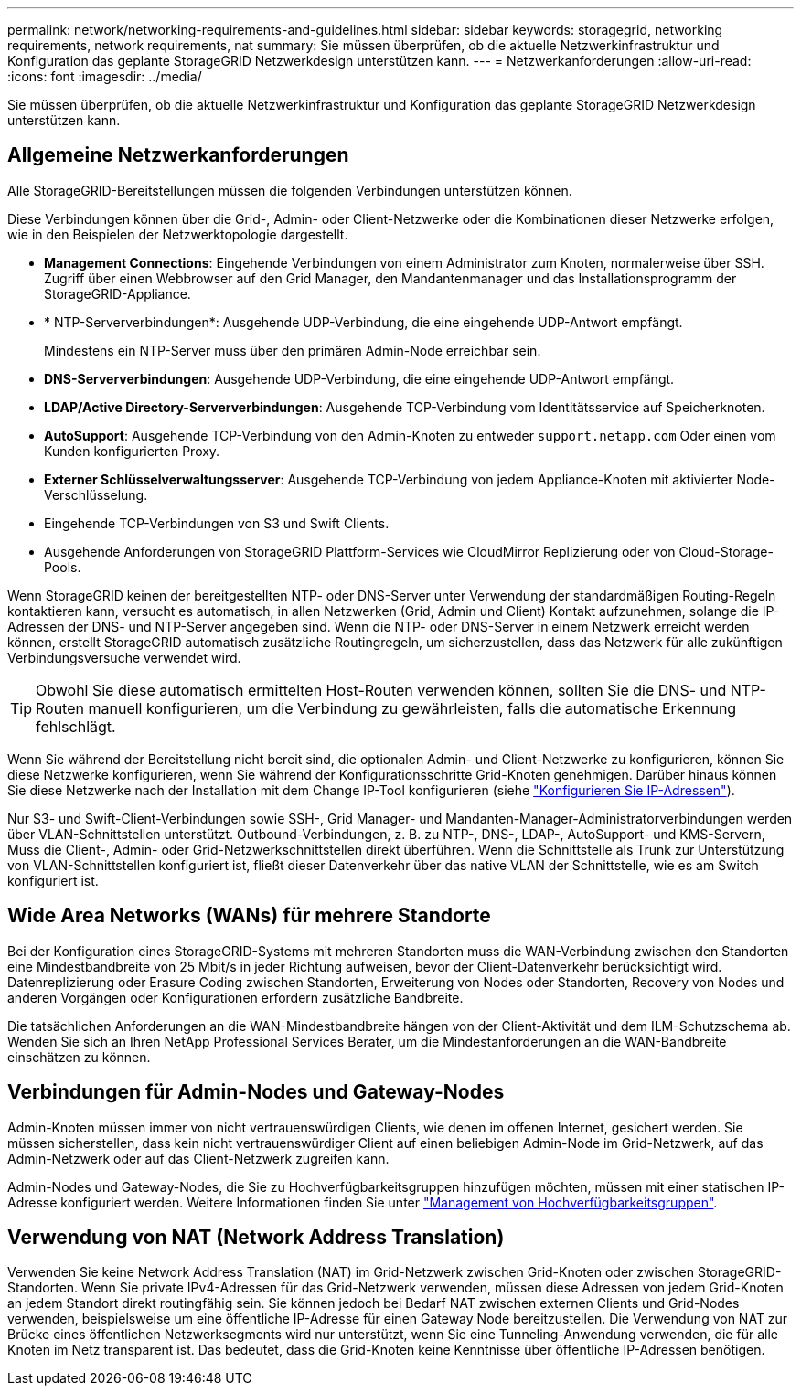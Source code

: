 ---
permalink: network/networking-requirements-and-guidelines.html 
sidebar: sidebar 
keywords: storagegrid, networking requirements, network requirements, nat 
summary: Sie müssen überprüfen, ob die aktuelle Netzwerkinfrastruktur und Konfiguration das geplante StorageGRID Netzwerkdesign unterstützen kann. 
---
= Netzwerkanforderungen
:allow-uri-read: 
:icons: font
:imagesdir: ../media/


[role="lead"]
Sie müssen überprüfen, ob die aktuelle Netzwerkinfrastruktur und Konfiguration das geplante StorageGRID Netzwerkdesign unterstützen kann.



== Allgemeine Netzwerkanforderungen

Alle StorageGRID-Bereitstellungen müssen die folgenden Verbindungen unterstützen können.

Diese Verbindungen können über die Grid-, Admin- oder Client-Netzwerke oder die Kombinationen dieser Netzwerke erfolgen, wie in den Beispielen der Netzwerktopologie dargestellt.

* *Management Connections*: Eingehende Verbindungen von einem Administrator zum Knoten, normalerweise über SSH. Zugriff über einen Webbrowser auf den Grid Manager, den Mandantenmanager und das Installationsprogramm der StorageGRID-Appliance.
* * NTP-Serververbindungen*: Ausgehende UDP-Verbindung, die eine eingehende UDP-Antwort empfängt.
+
Mindestens ein NTP-Server muss über den primären Admin-Node erreichbar sein.

* *DNS-Serververbindungen*: Ausgehende UDP-Verbindung, die eine eingehende UDP-Antwort empfängt.
* *LDAP/Active Directory-Serververbindungen*: Ausgehende TCP-Verbindung vom Identitätsservice auf Speicherknoten.
* *AutoSupport*: Ausgehende TCP-Verbindung von den Admin-Knoten zu entweder `support.netapp.com` Oder einen vom Kunden konfigurierten Proxy.
* *Externer Schlüsselverwaltungsserver*: Ausgehende TCP-Verbindung von jedem Appliance-Knoten mit aktivierter Node-Verschlüsselung.
* Eingehende TCP-Verbindungen von S3 und Swift Clients.
* Ausgehende Anforderungen von StorageGRID Plattform-Services wie CloudMirror Replizierung oder von Cloud-Storage-Pools.


Wenn StorageGRID keinen der bereitgestellten NTP- oder DNS-Server unter Verwendung der standardmäßigen Routing-Regeln kontaktieren kann, versucht es automatisch, in allen Netzwerken (Grid, Admin und Client) Kontakt aufzunehmen, solange die IP-Adressen der DNS- und NTP-Server angegeben sind. Wenn die NTP- oder DNS-Server in einem Netzwerk erreicht werden können, erstellt StorageGRID automatisch zusätzliche Routingregeln, um sicherzustellen, dass das Netzwerk für alle zukünftigen Verbindungsversuche verwendet wird.


TIP: Obwohl Sie diese automatisch ermittelten Host-Routen verwenden können, sollten Sie die DNS- und NTP-Routen manuell konfigurieren, um die Verbindung zu gewährleisten, falls die automatische Erkennung fehlschlägt.

Wenn Sie während der Bereitstellung nicht bereit sind, die optionalen Admin- und Client-Netzwerke zu konfigurieren, können Sie diese Netzwerke konfigurieren, wenn Sie während der Konfigurationsschritte Grid-Knoten genehmigen. Darüber hinaus können Sie diese Netzwerke nach der Installation mit dem Change IP-Tool konfigurieren (siehe link:../maintain/configuring-ip-addresses.html["Konfigurieren Sie IP-Adressen"]).

Nur S3- und Swift-Client-Verbindungen sowie SSH-, Grid Manager- und Mandanten-Manager-Administratorverbindungen werden über VLAN-Schnittstellen unterstützt. Outbound-Verbindungen, z. B. zu NTP-, DNS-, LDAP-, AutoSupport- und KMS-Servern, Muss die Client-, Admin- oder Grid-Netzwerkschnittstellen direkt überführen. Wenn die Schnittstelle als Trunk zur Unterstützung von VLAN-Schnittstellen konfiguriert ist, fließt dieser Datenverkehr über das native VLAN der Schnittstelle, wie es am Switch konfiguriert ist.



== Wide Area Networks (WANs) für mehrere Standorte

Bei der Konfiguration eines StorageGRID-Systems mit mehreren Standorten muss die WAN-Verbindung zwischen den Standorten eine Mindestbandbreite von 25 Mbit/s in jeder Richtung aufweisen, bevor der Client-Datenverkehr berücksichtigt wird. Datenreplizierung oder Erasure Coding zwischen Standorten, Erweiterung von Nodes oder Standorten, Recovery von Nodes und anderen Vorgängen oder Konfigurationen erfordern zusätzliche Bandbreite.

Die tatsächlichen Anforderungen an die WAN-Mindestbandbreite hängen von der Client-Aktivität und dem ILM-Schutzschema ab. Wenden Sie sich an Ihren NetApp Professional Services Berater, um die Mindestanforderungen an die WAN-Bandbreite einschätzen zu können.



== Verbindungen für Admin-Nodes und Gateway-Nodes

Admin-Knoten müssen immer von nicht vertrauenswürdigen Clients, wie denen im offenen Internet, gesichert werden. Sie müssen sicherstellen, dass kein nicht vertrauenswürdiger Client auf einen beliebigen Admin-Node im Grid-Netzwerk, auf das Admin-Netzwerk oder auf das Client-Netzwerk zugreifen kann.

Admin-Nodes und Gateway-Nodes, die Sie zu Hochverfügbarkeitsgruppen hinzufügen möchten, müssen mit einer statischen IP-Adresse konfiguriert werden. Weitere Informationen finden Sie unter link:../admin/managing-high-availability-groups.html["Management von Hochverfügbarkeitsgruppen"].



== Verwendung von NAT (Network Address Translation)

Verwenden Sie keine Network Address Translation (NAT) im Grid-Netzwerk zwischen Grid-Knoten oder zwischen StorageGRID-Standorten. Wenn Sie private IPv4-Adressen für das Grid-Netzwerk verwenden, müssen diese Adressen von jedem Grid-Knoten an jedem Standort direkt routingfähig sein. Sie können jedoch bei Bedarf NAT zwischen externen Clients und Grid-Nodes verwenden, beispielsweise um eine öffentliche IP-Adresse für einen Gateway Node bereitzustellen. Die Verwendung von NAT zur Brücke eines öffentlichen Netzwerksegments wird nur unterstützt, wenn Sie eine Tunneling-Anwendung verwenden, die für alle Knoten im Netz transparent ist. Das bedeutet, dass die Grid-Knoten keine Kenntnisse über öffentliche IP-Adressen benötigen.
